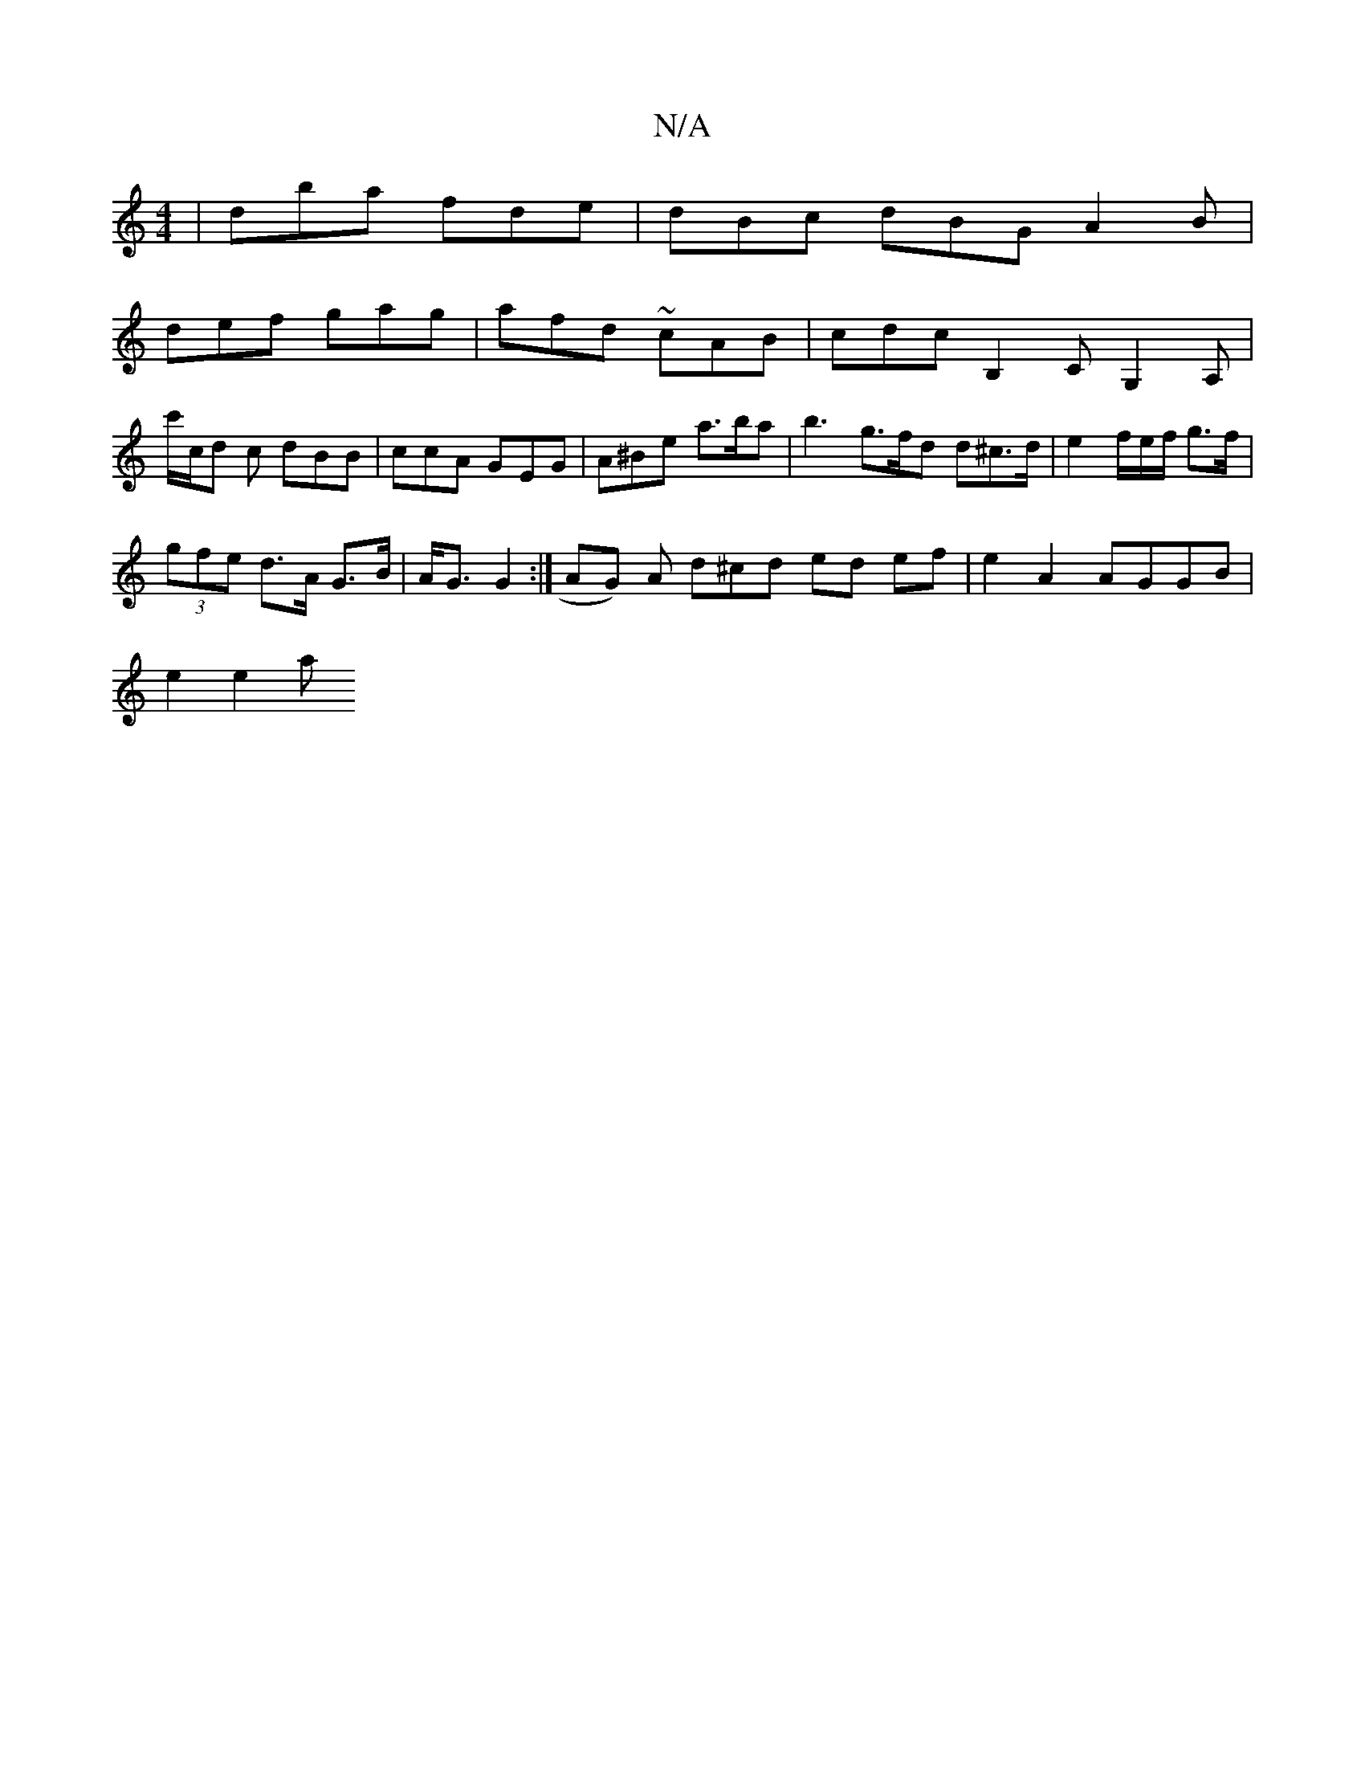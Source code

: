 X:1
T:N/A
M:4/4
R:N/A
K:Cmajor
 | dba fde | dBc dBG A2 B |
def gag | afd ~cAB | cdc B,2c, G,2A,|c'/c/d c dBB | ccA GEG | A^Be a>ba | b3 g>fd d^c>d | e2 f/e/f/ g>f |
(3gfe d>A G>B | A<G G2 :|[ AG) A d^cd ed ef | e2 A2 AGGB |
e2 e2 a